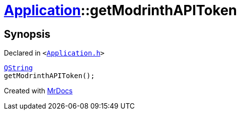 [#Application-getModrinthAPIToken]
= xref:Application.adoc[Application]::getModrinthAPIToken
:relfileprefix: ../
:mrdocs:


== Synopsis

Declared in `&lt;https://github.com/PrismLauncher/PrismLauncher/blob/develop/launcher/Application.h#L161[Application&period;h]&gt;`

[source,cpp,subs="verbatim,replacements,macros,-callouts"]
----
xref:QString.adoc[QString]
getModrinthAPIToken();
----



[.small]#Created with https://www.mrdocs.com[MrDocs]#
